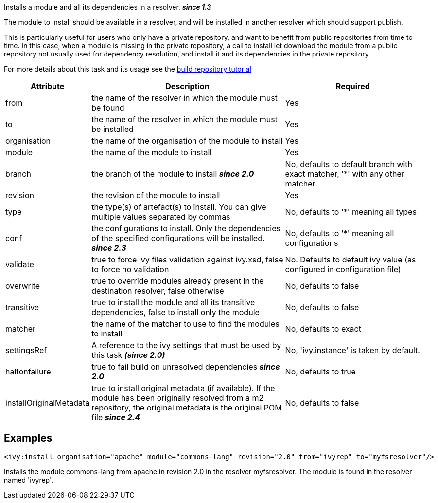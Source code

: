 
Installs a module and all its dependencies in a resolver. *__since 1.3__*

The module to install should be available in a resolver, and will be installed in another resolver which should support publish.

This is particularly useful for users who only have a private repository, and want to benefit from public repositories from time to time. In this case, when a module is missing in the private repository, a call to install let download the module from a public repository not usually used for dependency resolution, and install it and its dependencies in the private repository.

For more details about this task and its usage see the link:../tutorial/build-repository.html[build repository tutorial]
  

[options="header",cols="15%,50%,35%"]
|=======
|Attribute|Description|Required
|from|the name of the resolver in which the module must be found|Yes
|to|the name of the resolver in which the module must be installed|Yes
|organisation|the name of the organisation of the module to install|Yes
|module|the name of the module to install|Yes
|branch|the branch of the module to install *__since 2.0__*|No, defaults to default branch with exact matcher, '*' with any other matcher
|revision|the revision of the module to install|Yes
|type|the type(s) of artefact(s) to install.  You can give multiple values separated by commas|No, defaults to '*' meaning all types
|conf|the configurations to install. Only the dependencies of the specified configurations will be installed. *__since 2.3__*|No, defaults to '*' meaning all configurations
|validate|true to force ivy files validation against ivy.xsd, false to force no validation|No. Defaults to default ivy value (as configured in configuration file)
|overwrite|true to override modules already present in the destination resolver, false otherwise|No, defaults to false
|transitive|true to install the module and all its transitive dependencies, false to install only the module|No, defaults to false
|matcher|the name of the matcher to use to find the modules to install|No, defaults to exact
|settingsRef|A reference to the ivy settings that must be used by this task *__(since 2.0)__*|No, 'ivy.instance' is taken by default.
|haltonfailure|true to fail build on unresolved dependencies *__since 2.0__*|No, defaults to true
|installOriginalMetadata|true to install original metadata (if available). If the module has been originally resolved from a m2 repository, the original metadata is the original POM file *__since 2.4__*|No, defaults to false
|=======


== Examples


[source]
----

<ivy:install organisation="apache" module="commons-lang" revision="2.0" from="ivyrep" to="myfsresolver"/>

----

Installs the module commons-lang from apache in revision 2.0 in the resolver myfsresolver. The module is found in the resolver named 'ivyrep'.